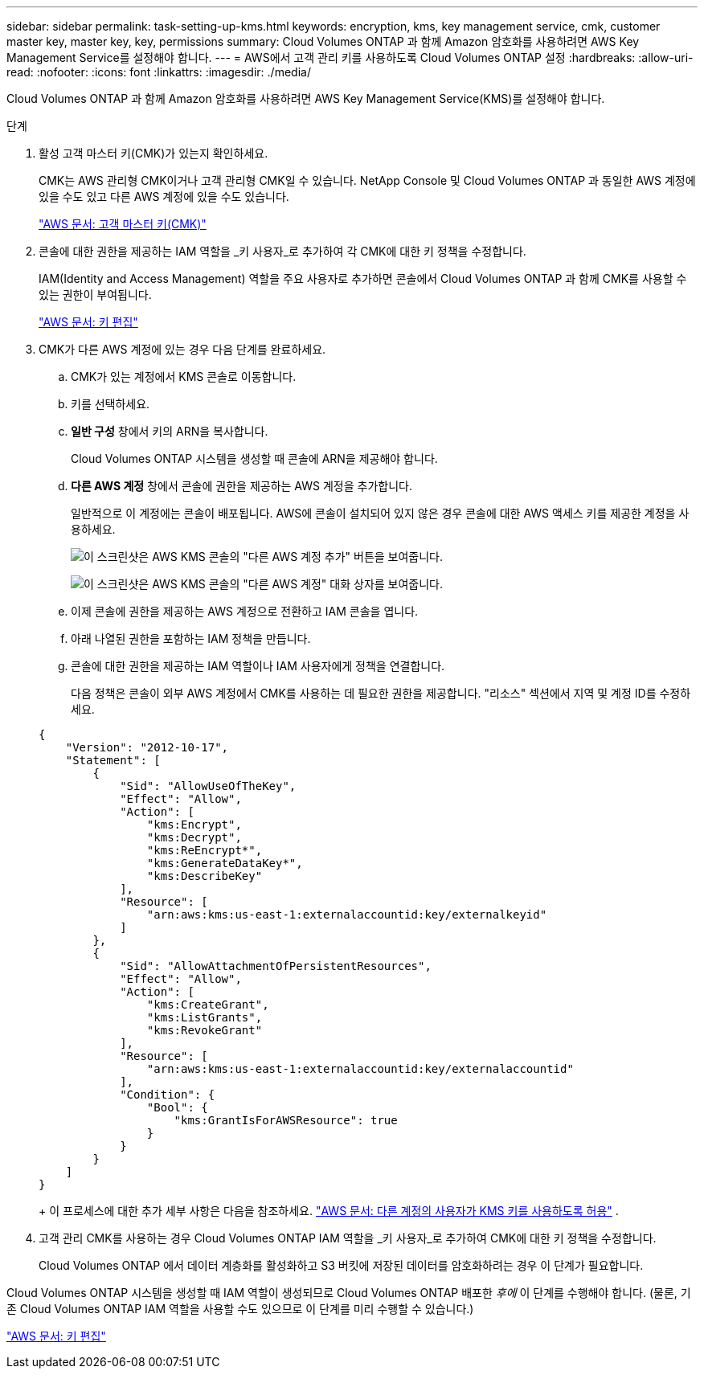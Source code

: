 ---
sidebar: sidebar 
permalink: task-setting-up-kms.html 
keywords: encryption, kms, key management service, cmk, customer master key, master key, key, permissions 
summary: Cloud Volumes ONTAP 과 함께 Amazon 암호화를 사용하려면 AWS Key Management Service를 설정해야 합니다. 
---
= AWS에서 고객 관리 키를 사용하도록 Cloud Volumes ONTAP 설정
:hardbreaks:
:allow-uri-read: 
:nofooter: 
:icons: font
:linkattrs: 
:imagesdir: ./media/


[role="lead"]
Cloud Volumes ONTAP 과 함께 Amazon 암호화를 사용하려면 AWS Key Management Service(KMS)를 설정해야 합니다.

.단계
. 활성 고객 마스터 키(CMK)가 있는지 확인하세요.
+
CMK는 AWS 관리형 CMK이거나 고객 관리형 CMK일 수 있습니다.  NetApp Console 및 Cloud Volumes ONTAP 과 동일한 AWS 계정에 있을 수도 있고 다른 AWS 계정에 있을 수도 있습니다.

+
https://docs.aws.amazon.com/kms/latest/developerguide/concepts.html#master_keys["AWS 문서: 고객 마스터 키(CMK)"^]

. 콘솔에 대한 권한을 제공하는 IAM 역할을 _키 사용자_로 추가하여 각 CMK에 대한 키 정책을 수정합니다.
+
IAM(Identity and Access Management) 역할을 주요 사용자로 추가하면 콘솔에서 Cloud Volumes ONTAP 과 함께 CMK를 사용할 수 있는 권한이 부여됩니다.

+
https://docs.aws.amazon.com/kms/latest/developerguide/editing-keys.html["AWS 문서: 키 편집"^]

. CMK가 다른 AWS 계정에 있는 경우 다음 단계를 완료하세요.
+
.. CMK가 있는 계정에서 KMS 콘솔로 이동합니다.
.. 키를 선택하세요.
.. *일반 구성* 창에서 키의 ARN을 복사합니다.
+
Cloud Volumes ONTAP 시스템을 생성할 때 콘솔에 ARN을 제공해야 합니다.

.. *다른 AWS 계정* 창에서 콘솔에 권한을 제공하는 AWS 계정을 추가합니다.
+
일반적으로 이 계정에는 콘솔이 배포됩니다.  AWS에 콘솔이 설치되어 있지 않은 경우 콘솔에 대한 AWS 액세스 키를 제공한 계정을 사용하세요.

+
image:screenshot_cmk_add_accounts.gif["이 스크린샷은 AWS KMS 콘솔의 \"다른 AWS 계정 추가\" 버튼을 보여줍니다."]

+
image:screenshot_cmk_add_accounts_dialog.gif["이 스크린샷은 AWS KMS 콘솔의 \"다른 AWS 계정\" 대화 상자를 보여줍니다."]

.. 이제 콘솔에 권한을 제공하는 AWS 계정으로 전환하고 IAM 콘솔을 엽니다.
.. 아래 나열된 권한을 포함하는 IAM 정책을 만듭니다.
.. 콘솔에 대한 권한을 제공하는 IAM 역할이나 IAM 사용자에게 정책을 연결합니다.
+
다음 정책은 콘솔이 외부 AWS 계정에서 CMK를 사용하는 데 필요한 권한을 제공합니다.  "리소스" 섹션에서 지역 및 계정 ID를 수정하세요.

+
[source, json]
----
{
    "Version": "2012-10-17",
    "Statement": [
        {
            "Sid": "AllowUseOfTheKey",
            "Effect": "Allow",
            "Action": [
                "kms:Encrypt",
                "kms:Decrypt",
                "kms:ReEncrypt*",
                "kms:GenerateDataKey*",
                "kms:DescribeKey"
            ],
            "Resource": [
                "arn:aws:kms:us-east-1:externalaccountid:key/externalkeyid"
            ]
        },
        {
            "Sid": "AllowAttachmentOfPersistentResources",
            "Effect": "Allow",
            "Action": [
                "kms:CreateGrant",
                "kms:ListGrants",
                "kms:RevokeGrant"
            ],
            "Resource": [
                "arn:aws:kms:us-east-1:externalaccountid:key/externalaccountid"
            ],
            "Condition": {
                "Bool": {
                    "kms:GrantIsForAWSResource": true
                }
            }
        }
    ]
}
----
+
이 프로세스에 대한 추가 세부 사항은 다음을 참조하세요. https://docs.aws.amazon.com/kms/latest/developerguide/key-policy-modifying-external-accounts.html["AWS 문서: 다른 계정의 사용자가 KMS 키를 사용하도록 허용"^] .



. 고객 관리 CMK를 사용하는 경우 Cloud Volumes ONTAP IAM 역할을 _키 사용자_로 추가하여 CMK에 대한 키 정책을 수정합니다.
+
Cloud Volumes ONTAP 에서 데이터 계층화를 활성화하고 S3 버킷에 저장된 데이터를 암호화하려는 경우 이 단계가 필요합니다.



Cloud Volumes ONTAP 시스템을 생성할 때 IAM 역할이 생성되므로 Cloud Volumes ONTAP 배포한 _후에_ 이 단계를 수행해야 합니다.  (물론, 기존 Cloud Volumes ONTAP IAM 역할을 사용할 수도 있으므로 이 단계를 미리 수행할 수 있습니다.)

https://docs.aws.amazon.com/kms/latest/developerguide/editing-keys.html["AWS 문서: 키 편집"^]
